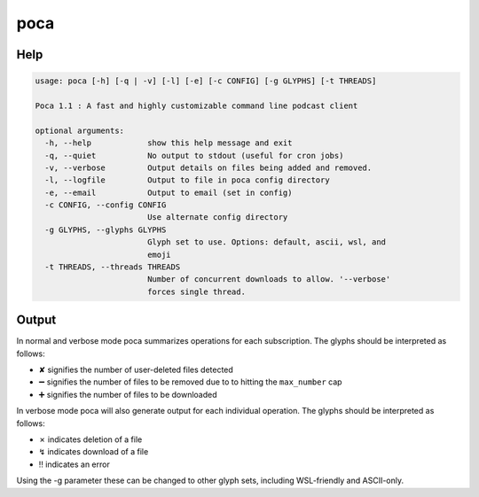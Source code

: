 poca
====

Help
----

.. code-block:: none

    usage: poca [-h] [-q | -v] [-l] [-e] [-c CONFIG] [-g GLYPHS] [-t THREADS]

    Poca 1.1 : A fast and highly customizable command line podcast client

    optional arguments:
      -h, --help            show this help message and exit
      -q, --quiet           No output to stdout (useful for cron jobs)
      -v, --verbose         Output details on files being added and removed.
      -l, --logfile         Output to file in poca config directory
      -e, --email           Output to email (set in config)
      -c CONFIG, --config CONFIG
                            Use alternate config directory
      -g GLYPHS, --glyphs GLYPHS
                            Glyph set to use. Options: default, ascii, wsl, and
                            emoji
      -t THREADS, --threads THREADS
                            Number of concurrent downloads to allow. '--verbose'
                            forces single thread.

Output
------

In normal and verbose mode poca summarizes operations for each subscription. 
The glyphs should be interpreted as follows:

.. |userdel| unicode:: \u2718
.. |planrem| unicode:: \u2796
.. |planadd| unicode:: \u2795

- |userdel| signifies the number of user-deleted files detected
- |planrem| signifies the number of files to be removed due to to hitting the 
  ``max_number`` cap
- |planadd| signifies the number of files to be downloaded

In verbose mode poca will also generate output for each individual operation. 
The glyphs should be interpreted as follows:

.. |autodel| unicode:: \u2717
.. |download| unicode:: \u21af
.. |error| unicode:: \u203c

- |autodel| indicates deletion of a file
- |download| indicates download of a file
- |error| indicates an error

Using the -g parameter these can be changed to other glyph sets, including
WSL-friendly and ASCII-only.
